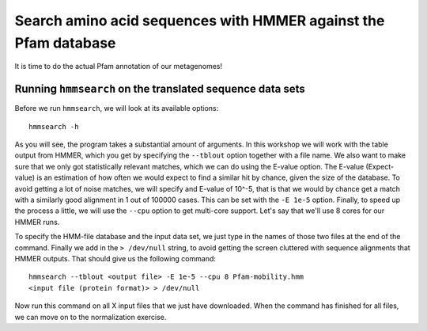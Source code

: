 ================================================================
Search amino acid sequences with HMMER against the Pfam database
================================================================
It is time to do the actual Pfam annotation of our metagenomes!

    
Running ``hmmsearch`` on the translated sequence data sets
==========================================================
Before we run ``hmmsearch``, we will look at its available options::

    hmmsearch -h
    
As you will see, the program takes a substantial amount of arguments.
In this workshop we will work with the table output from HMMER, which
you get by specifying the ``--tblout`` option together with a file
name. We also want to make sure that we only got statistically
relevant matches, which we can do using the E-value option. The
E-value (Expect-value) is an estimation of how often we would expect
to find a similar hit by chance, given the size of the database. To
avoid getting a lot of noise matches, we will specify and E-value of
10^-5, that is that we would by chance get a match with a similarly good
alignment in 1 out of 100000 cases. This can be set with the ``-E 1e-5``
option. Finally, to speed up the process a little, we will use the
``--cpu`` option to get multi-core support. Let's say that we'll use 8
cores for our HMMER runs.

To specify the HMM-file database and the input data set, we just type in
the names of those two files at the end of the command. Finally we add in
the ``> /dev/null`` string, to avoid getting the screen cluttered with 
sequence alignments that HMMER outputs. That should give us the following
command::

    hmmsearch --tblout <output file> -E 1e-5 --cpu 8 Pfam-mobility.hmm
    <input file (protein format)> > /dev/null
    
Now run this command on all X input files that we just have downloaded. When the
command has finished for all files, we can move on to the normalization exercise.

